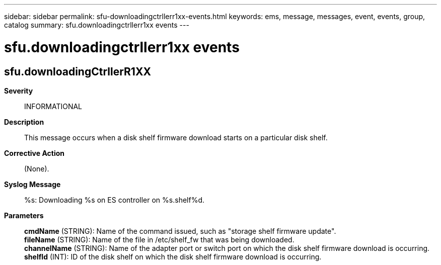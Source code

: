 ---
sidebar: sidebar
permalink: sfu-downloadingctrllerr1xx-events.html
keywords: ems, message, messages, event, events, group, catalog
summary: sfu.downloadingctrllerr1xx events
---

= sfu.downloadingctrllerr1xx events
:toclevels: 1
:hardbreaks:
:nofooter:
:icons: font
:linkattrs:
:imagesdir: ./media/

== sfu.downloadingCtrllerR1XX
*Severity*::
INFORMATIONAL
*Description*::
This message occurs when a disk shelf firmware download starts on a particular disk shelf.
*Corrective Action*::
(None).
*Syslog Message*::
%s: Downloading %s on ES controller on %s.shelf%d.
*Parameters*::
*cmdName* (STRING): Name of the command issued, such as "storage shelf firmware update".
*fileName* (STRING): Name of the file in /etc/shelf_fw that was being downloaded.
*channelName* (STRING): Name of the adapter port or switch port on which the disk shelf firmware download is occurring.
*shelfId* (INT): ID of the disk shelf on which the disk shelf firmware download is occurring.
